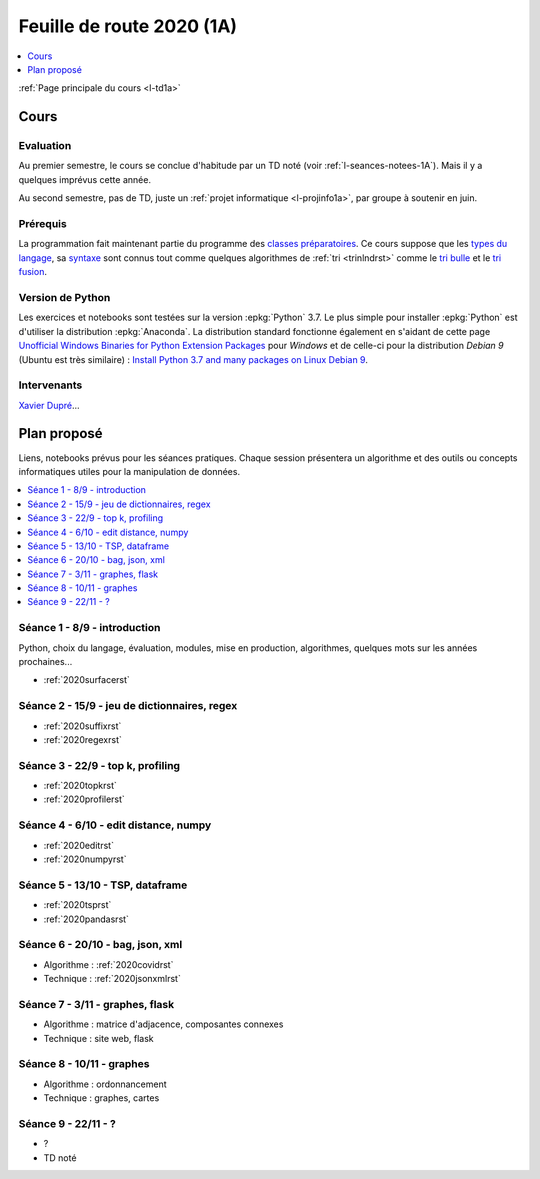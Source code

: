 
.. _l-feuille-de-route-2020-1A:

Feuille de route 2020 (1A)
==========================

.. contents::
    :local:
    :depth: 1

:ref:`Page principale du cours <l-td1a>`

Cours
+++++

Evaluation
^^^^^^^^^^

Au premier semestre, le cours se conclue d'habitude
par un TD noté (voir :ref:`l-seances-notees-1A`).
Mais il y a quelques imprévus cette année.

Au second semestre, pas de TD, juste un
:ref:`projet informatique <l-projinfo1a>`,
par groupe à soutenir en juin.

Prérequis
^^^^^^^^^

La programmation fait maintenant partie
du programme des `classes préparatoires <https://info-llg.fr/>`_.
Ce cours suppose que les
`types du langage <http://www.xavierdupre.fr/
app/teachpyx/helpsphinx/c_lang/types.html>`_,
sa `syntaxe <http://www.xavierdupre.fr/
app/teachpyx/helpsphinx/c_lang/syntaxe.html>`_
sont connus tout comme quelques algorithmes de :ref:`tri <trinlndrst>`
comme le `tri bulle <https://fr.wikipedia.org/wiki/Tri_%C3%A0_bulles>`_
et le `tri fusion <https://fr.wikipedia.org/wiki/Tri_fusion>`_.

Version de Python
^^^^^^^^^^^^^^^^^

Les exercices et notebooks sont testées sur la version :epkg:`Python` 3.7.
Le plus simple pour installer :epkg:`Python` est d'utiliser la distribution
:epkg:`Anaconda`. La distribution standard fonctionne également en s'aidant de cette page
`Unofficial Windows Binaries for Python Extension Packages
<https://www.lfd.uci.edu/~gohlke/pythonlibs/>`_
pour *Windows* et de celle-ci pour la distribution
*Debian 9* (Ubuntu est très similaire) :
`Install Python 3.7 and many packages on Linux Debian 9
<http://www.xavierdupre.fr/app/pymyinstall/helpsphinx/blog/
2018/2018-12-29_python37_2.html>`_.

Intervenants
^^^^^^^^^^^^

`Xavier Dupré <mailto:xavier.dupre AT gmail.com>`_...

Plan proposé
++++++++++++

Liens, notebooks prévus pour les séances pratiques.
Chaque session présentera un algorithme et des outils
ou concepts informatiques utiles pour la manipulation
de données.

.. contents::
    :local:

Séance 1 - 8/9 - introduction
^^^^^^^^^^^^^^^^^^^^^^^^^^^^^

Python, choix du langage, évaluation,
modules, mise en production, algorithmes,
quelques mots sur les années prochaines...

* :ref:`2020surfacerst`

Séance 2 - 15/9 - jeu de dictionnaires, regex
^^^^^^^^^^^^^^^^^^^^^^^^^^^^^^^^^^^^^^^^^^^

* :ref:`2020suffixrst`
* :ref:`2020regexrst`

Séance 3 - 22/9 - top k, profiling
^^^^^^^^^^^^^^^^^^^^^^^^^^^^^^^^^^

* :ref:`2020topkrst`
* :ref:`2020profilerst`

Séance 4 - 6/10 - edit distance, numpy
^^^^^^^^^^^^^^^^^^^^^^^^^^^^^^^^^^^^^^

* :ref:`2020editrst`
* :ref:`2020numpyrst`

Séance 5 - 13/10 - TSP, dataframe
^^^^^^^^^^^^^^^^^^^^^^^^^^^^^^^^

* :ref:`2020tsprst`
* :ref:`2020pandasrst`

Séance 6 - 20/10 - bag, json, xml
^^^^^^^^^^^^^^^^^^^^^^^^^^^^^^^^^

* Algorithme : :ref:`2020covidrst`
* Technique : :ref:`2020jsonxmlrst`

Séance 7 - 3/11 - graphes, flask
^^^^^^^^^^^^^^^^^^^^^^^^^^^^^^^^

* Algorithme : matrice d'adjacence, composantes connexes
* Technique : site web, flask

Séance 8 - 10/11 - graphes
^^^^^^^^^^^^^^^^^^^^^^^^^^^^^

* Algorithme : ordonnancement
* Technique : graphes, cartes

Séance 9 - 22/11 - ?
^^^^^^^^^^^^^^^^^^^^

* ?
* TD noté
